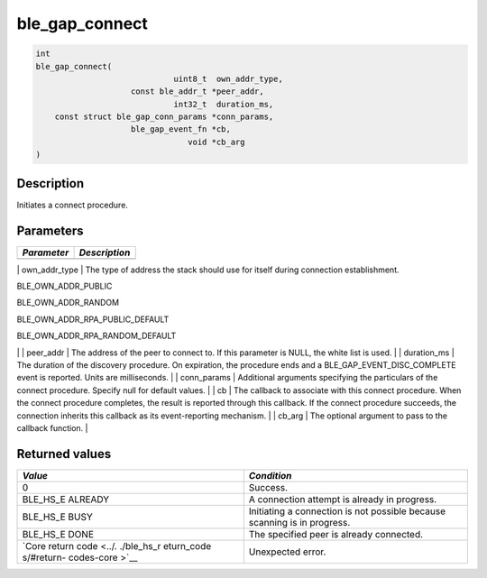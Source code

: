 ble\_gap\_connect
-----------------

.. code:: c

    int
    ble_gap_connect(
                                 uint8_t  own_addr_type,
                        const ble_addr_t *peer_addr,
                                 int32_t  duration_ms,
        const struct ble_gap_conn_params *conn_params,
                        ble_gap_event_fn *cb,
                                    void *cb_arg
    )

Description
~~~~~~~~~~~

Initiates a connect procedure.

Parameters
~~~~~~~~~~

+---------------+-----------------+
| *Parameter*   | *Description*   |
+===============+=================+
+---------------+-----------------+

\| own\_addr\_type \| The type of address the stack should use for
itself during connection establishment.

.. raw:: html

   <ul>

.. raw:: html

   <li>

BLE\_OWN\_ADDR\_PUBLIC

.. raw:: html

   </li>

.. raw:: html

   <li>

BLE\_OWN\_ADDR\_RANDOM

.. raw:: html

   </li>

.. raw:: html

   <li>

BLE\_OWN\_ADDR\_RPA\_PUBLIC\_DEFAULT

.. raw:: html

   </li>

.. raw:: html

   <li>

BLE\_OWN\_ADDR\_RPA\_RANDOM\_DEFAULT

.. raw:: html

   </li>

.. raw:: html

   </ul>

\| \| peer\_addr \| The address of the peer to connect to. If this
parameter is NULL, the white list is used. \| \| duration\_ms \| The
duration of the discovery procedure. On expiration, the procedure ends
and a BLE\_GAP\_EVENT\_DISC\_COMPLETE event is reported. Units are
milliseconds. \| \| conn\_params \| Additional arguments specifying the
particulars of the connect procedure. Specify null for default values.
\| \| cb \| The callback to associate with this connect procedure. When
the connect procedure completes, the result is reported through this
callback. If the connect procedure succeeds, the connection inherits
this callback as its event-reporting mechanism. \| \| cb\_arg \| The
optional argument to pass to the callback function. \|

Returned values
~~~~~~~~~~~~~~~

+------------+----------------+
| *Value*    | *Condition*    |
+============+================+
| 0          | Success.       |
+------------+----------------+
| BLE\_HS\_E | A connection   |
| ALREADY    | attempt is     |
|            | already in     |
|            | progress.      |
+------------+----------------+
| BLE\_HS\_E | Initiating a   |
| BUSY       | connection is  |
|            | not possible   |
|            | because        |
|            | scanning is in |
|            | progress.      |
+------------+----------------+
| BLE\_HS\_E | The specified  |
| DONE       | peer is        |
|            | already        |
|            | connected.     |
+------------+----------------+
| `Core      | Unexpected     |
| return     | error.         |
| code <../. |                |
| ./ble_hs_r |                |
| eturn_code |                |
| s/#return- |                |
| codes-core |                |
| >`__       |                |
+------------+----------------+
